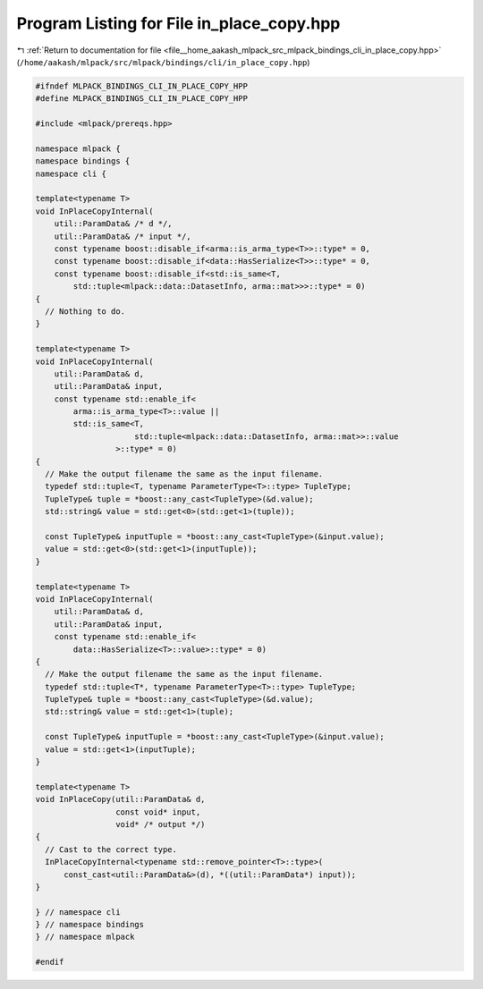
.. _program_listing_file__home_aakash_mlpack_src_mlpack_bindings_cli_in_place_copy.hpp:

Program Listing for File in_place_copy.hpp
==========================================

|exhale_lsh| :ref:`Return to documentation for file <file__home_aakash_mlpack_src_mlpack_bindings_cli_in_place_copy.hpp>` (``/home/aakash/mlpack/src/mlpack/bindings/cli/in_place_copy.hpp``)

.. |exhale_lsh| unicode:: U+021B0 .. UPWARDS ARROW WITH TIP LEFTWARDS

.. code-block:: cpp

   
   #ifndef MLPACK_BINDINGS_CLI_IN_PLACE_COPY_HPP
   #define MLPACK_BINDINGS_CLI_IN_PLACE_COPY_HPP
   
   #include <mlpack/prereqs.hpp>
   
   namespace mlpack {
   namespace bindings {
   namespace cli {
   
   template<typename T>
   void InPlaceCopyInternal(
       util::ParamData& /* d */,
       util::ParamData& /* input */,
       const typename boost::disable_if<arma::is_arma_type<T>>::type* = 0,
       const typename boost::disable_if<data::HasSerialize<T>>::type* = 0,
       const typename boost::disable_if<std::is_same<T,
           std::tuple<mlpack::data::DatasetInfo, arma::mat>>>::type* = 0)
   {
     // Nothing to do.
   }
   
   template<typename T>
   void InPlaceCopyInternal(
       util::ParamData& d,
       util::ParamData& input,
       const typename std::enable_if<
           arma::is_arma_type<T>::value ||
           std::is_same<T,
                        std::tuple<mlpack::data::DatasetInfo, arma::mat>>::value
                    >::type* = 0)
   {
     // Make the output filename the same as the input filename.
     typedef std::tuple<T, typename ParameterType<T>::type> TupleType;
     TupleType& tuple = *boost::any_cast<TupleType>(&d.value);
     std::string& value = std::get<0>(std::get<1>(tuple));
   
     const TupleType& inputTuple = *boost::any_cast<TupleType>(&input.value);
     value = std::get<0>(std::get<1>(inputTuple));
   }
   
   template<typename T>
   void InPlaceCopyInternal(
       util::ParamData& d,
       util::ParamData& input,
       const typename std::enable_if<
           data::HasSerialize<T>::value>::type* = 0)
   {
     // Make the output filename the same as the input filename.
     typedef std::tuple<T*, typename ParameterType<T>::type> TupleType;
     TupleType& tuple = *boost::any_cast<TupleType>(&d.value);
     std::string& value = std::get<1>(tuple);
   
     const TupleType& inputTuple = *boost::any_cast<TupleType>(&input.value);
     value = std::get<1>(inputTuple);
   }
   
   template<typename T>
   void InPlaceCopy(util::ParamData& d,
                    const void* input,
                    void* /* output */)
   {
     // Cast to the correct type.
     InPlaceCopyInternal<typename std::remove_pointer<T>::type>(
         const_cast<util::ParamData&>(d), *((util::ParamData*) input));
   }
   
   } // namespace cli
   } // namespace bindings
   } // namespace mlpack
   
   #endif

